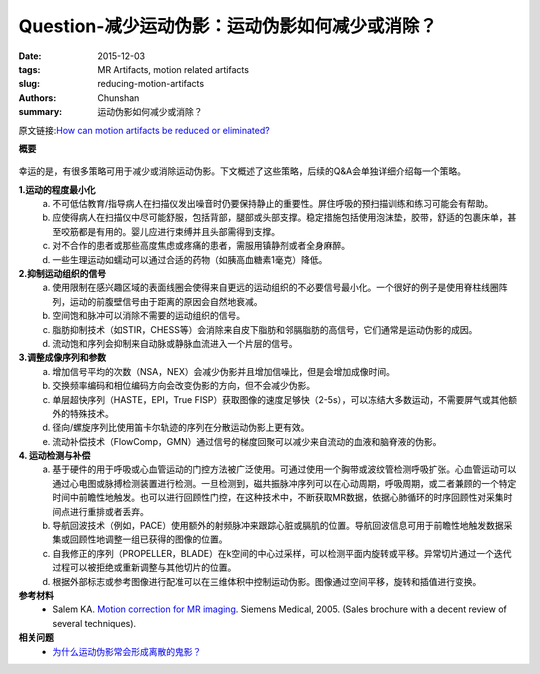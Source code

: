 Question-减少运动伪影：运动伪影如何减少或消除？
===================================================================================

:date: 2015-12-03
:tags: MR Artifacts, motion related artifacts
:slug: reducing-motion-artifacts
:authors: Chunshan
:summary: 运动伪影如何减少或消除？

原文链接:\ `How can motion artifacts be reduced or eliminated? <http://mri-q.com/reducing-motion-artifacts.html>`_

**概要** 
 .. figure:: http://mri-q.com/uploads/3/4/5/7/34572113/5325023_orig.png
    :alt: summary
    :align: center
    :width: 700

幸运的是，有很多策略可用于减少或消除运动伪影。下文概述了这些策略，后续的Q&A会单独详细介绍每一个策略。

**1.运动的程度最小化**
    a. 不可低估教育/指导病人在扫描仪发出噪音时仍要保持静止的重要性。屏住呼吸的预扫描训练和练习可能会有帮助。
    b. 应使得病人在扫描仪中尽可能舒服，包括背部，腿部或头部支撑。稳定措施包括使用泡沫垫，胶带，舒适的包裹床单，甚至咬筋都是有用的。婴儿应进行束缚并且头部需得到支撑。
    c. 对不合作的患者或那些高度焦虑或疼痛的患者，需服用镇静剂或者全身麻醉。
    d. 一些生理运动如蠕动可以通过合适的药物（如胰高血糖素1毫克）降低。

**2.抑制运动组织的信号**
    a. 使用限制在感兴趣区域的表面线圈会使得来自更远的运动组织的不必要信号最小化。一个很好的例子是使用脊柱线圈阵列，运动的前腹壁信号由于距离的原因会自然地衰减。
    b. 空间饱和脉冲可以消除不需要的运动组织的信号。
    c. 脂肪抑制技术（如STIR，CHESS等）会消除来自皮下脂肪和邻膈脂肪的高信号，它们通常是运动伪影的成因。
    d. 流动饱和序列会抑制来自动脉或静脉血流进入一个片层的信号。

**3.调整成像序列和参数**
    a. 增加信号平均的次数（NSA，NEX）会减少伪影并且增加信噪比，但是会增加成像时间。
    b. 交换频率编码和相位编码方向会改变伪影的方向，但不会减少伪影。
    c. 单层超快序列（HASTE，EPI，True FISP）获取图像的速度足够快（2-5s），可以冻结大多数运动，不需要屏气或其他额外的特殊技术。
    d. 径向/螺旋序列比使用笛卡尔轨迹的序列在分散运动伪影上更有效。
    e. 流动补偿技术（FlowComp，GMN）通过信号的梯度回聚可以减少来自流动的血液和脑脊液的伪影。

**4. 运动检测与补偿**
    a. 基于硬件的用于呼吸或心血管运动的门控方法被广泛使用。可通过使用一个胸带或波纹管检测呼吸扩张。心血管运动可以通过心电图或脉搏检测装置进行检测。一旦检测到，磁共振脉冲序列可以在心动周期，呼吸周期，或二者兼顾的一个特定时间中前瞻性地触发。也可以进行回顾性门控，在这种技术中，不断获取MR数据，依据心肺循环的时序回顾性对采集时间点进行重排或者丢弃。
    b. 导航回波技术（例如，PACE）使用额外的射频脉冲来跟踪心脏或膈肌的位置。导航回波信息可用于前瞻性地触发数据采集或回顾性地调整一组已获得的图像的位置。
    c. 自我修正的序列（PROPELLER，BLADE）在k空间的中心过采样，可以检测平面内旋转或平移。异常切片通过一个迭代过程可以被拒绝或重新调整与其他切片的位置。
    d. 根据外部标志或参考图像进行配准可以在三维体积中控制运动伪影。图像通过空间平移，旋转和插值进行变换。

**参考材料**
     * Salem KA. `Motion correction for MR imaging <http://mri-q.com/uploads/3/4/5/7/34572113/motion_hot_topics_broc-00017164.pdf>`_. Siemens Medical, 2005. (Sales brochure with a decent review of several techniques).

**相关问题**
	* `为什么运动伪影常会形成离散的鬼影？ <http://chunshan.github.io/MRI-QA/motion-related-artifacts/why-discrete-ghosts.html>`_